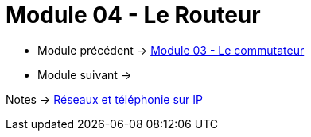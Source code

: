 = Module 04 - Le Routeur
:navtitle: Le routeur

* Module précédent -> xref:tssr2023/module-07/commutateur.adoc[Module 03 - Le commutateur]
* Module suivant -> 

Notes -> xref:notes:eni-tssr:network-phone-ip.adoc[Réseaux et téléphonie sur IP]